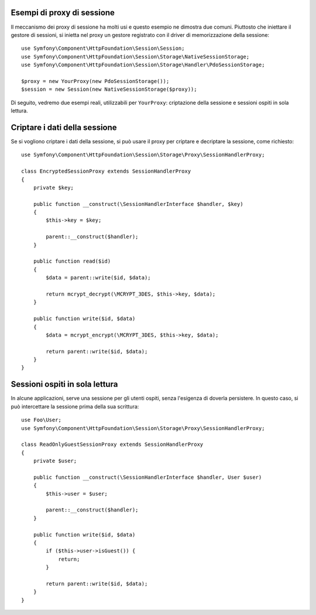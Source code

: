 .. index::
   single: Sessioni, proxy di sessione, proxy

Esempi di proxy di sessione
---------------------------

Il meccanismo dei proxy di sessione ha molti usi e questo esempio ne dimostra
due comuni. Piuttosto che iniettare il gestore di sessioni, si inietta nel proxy un
gestore registrato con il driver di memorizzazione della sessione::

    use Symfony\Component\HttpFoundation\Session\Session;
    use Symfony\Component\HttpFoundation\Session\Storage\NativeSessionStorage;
    use Symfony\Component\HttpFoundation\Session\Storage\Handler\PdoSessionStorage;

    $proxy = new YourProxy(new PdoSessionStorage());
    $session = new Session(new NativeSessionStorage($proxy));

Di seguito, vedremo due esempi reali, utilizzabili per ``YourProxy``:
criptazione della sessione e sessioni ospiti in sola lettura.

Criptare i dati della sessione
------------------------------

Se si vogliono criptare i dati della sessione, si può usare il proxy per criptare
e decriptare la sessione, come richiesto::

    use Symfony\Component\HttpFoundation\Session\Storage\Proxy\SessionHandlerProxy;

    class EncryptedSessionProxy extends SessionHandlerProxy
    {
        private $key;

        public function __construct(\SessionHandlerInterface $handler, $key)
        {
            $this->key = $key;

            parent::__construct($handler);
        }

        public function read($id)
        {
            $data = parent::write($id, $data);

            return mcrypt_decrypt(\MCRYPT_3DES, $this->key, $data);
        }

        public function write($id, $data)
        {
            $data = mcrypt_encrypt(\MCRYPT_3DES, $this->key, $data);

            return parent::write($id, $data);
        }
    }

Sessioni ospiti in sola lettura
-------------------------------

In alcune applicazioni, serve una sessione per gli utenti ospiti, senza
l'esigenza di doverla persistere. In questo caso, si può
intercettare la sessione prima della sua scrittura::

    use Foo\User;
    use Symfony\Component\HttpFoundation\Session\Storage\Proxy\SessionHandlerProxy;

    class ReadOnlyGuestSessionProxy extends SessionHandlerProxy
    {
        private $user;

        public function __construct(\SessionHandlerInterface $handler, User $user)
        {
            $this->user = $user;

            parent::__construct($handler);
        }

        public function write($id, $data)
        {
            if ($this->user->isGuest()) {
                return;
            }

            return parent::write($id, $data);
        }
    }
